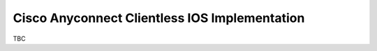 ##############################################
Cisco Anyconnect Clientless IOS Implementation
##############################################

TBC
